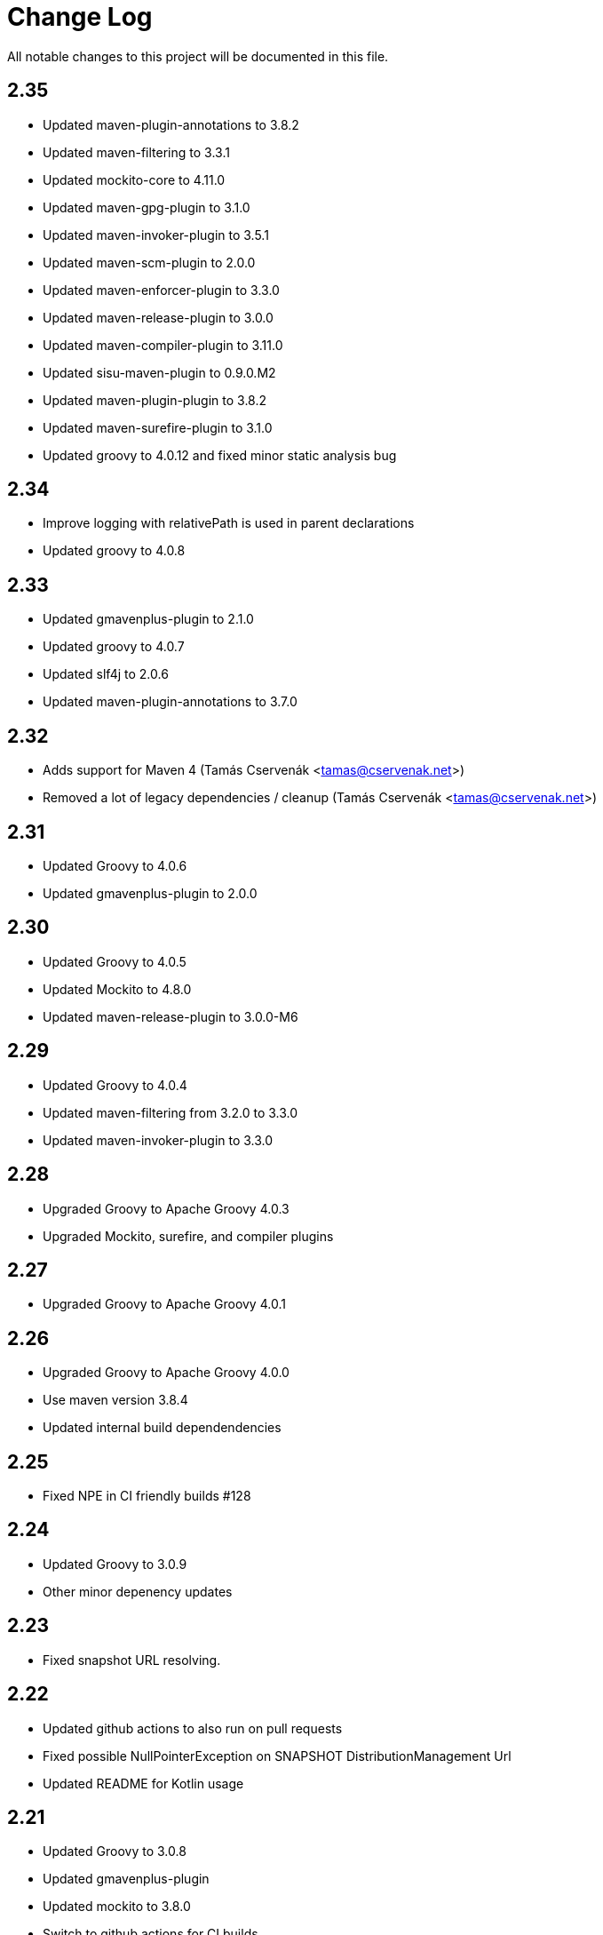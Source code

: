 = Change Log

All notable changes to this project will be documented in this file.

== 2.35

- Updated maven-plugin-annotations to 3.8.2
- Updated maven-filtering to 3.3.1
- Updated mockito-core to 4.11.0
- Updated maven-gpg-plugin to 3.1.0
- Updated maven-invoker-plugin to 3.5.1
- Updated maven-scm-plugin to 2.0.0
- Updated maven-enforcer-plugin to 3.3.0
- Updated maven-release-plugin to 3.0.0
- Updated maven-compiler-plugin to 3.11.0
- Updated sisu-maven-plugin to 0.9.0.M2
- Updated maven-plugin-plugin to 3.8.2
- Updated maven-surefire-plugin to 3.1.0
- Updated groovy to 4.0.12 and fixed minor static analysis bug

== 2.34

- Improve logging with relativePath is used in parent declarations
- Updated groovy to 4.0.8

== 2.33

- Updated gmavenplus-plugin to 2.1.0
- Updated groovy to 4.0.7
- Updated slf4j to 2.0.6
- Updated maven-plugin-annotations to 3.7.0

== 2.32

- Adds support for Maven 4 (Tamás Cservenák <tamas@cservenak.net>)
- Removed a lot of legacy dependencies / cleanup  (Tamás Cservenák <tamas@cservenak.net>)

== 2.31

- Updated Groovy to 4.0.6
- Updated gmavenplus-plugin to 2.0.0

== 2.30

- Updated Groovy to 4.0.5
- Updated Mockito to 4.8.0
- Updated maven-release-plugin to 3.0.0-M6

== 2.29

- Updated Groovy to 4.0.4
- Updated maven-filtering from 3.2.0 to 3.3.0
- Updated maven-invoker-plugin to 3.3.0

== 2.28

- Upgraded Groovy to Apache Groovy 4.0.3
- Upgraded Mockito, surefire, and compiler plugins


== 2.27

- Upgraded Groovy to Apache Groovy 4.0.1

== 2.26

- Upgraded Groovy to Apache Groovy 4.0.0
- Use maven version 3.8.4
- Updated internal build dependendencies


== 2.25

- Fixed NPE in CI friendly builds #128

== 2.24

- Updated Groovy to 3.0.9
- Other minor depenency updates

== 2.23

- Fixed snapshot URL resolving.

== 2.22

- Updated github actions to also run on pull requests
- Fixed possible NullPointerException on SNAPSHOT DistributionManagement Url
- Updated README for Kotlin usage

== 2.21

- Updated Groovy to 3.0.8
- Updated gmavenplus-plugin
- Updated mockito to 3.8.0
- Switch to github actions for CI builds

== 2.20

- #118 - Fixes tile ordering for embedded/nested <tiles>
- #116 - Copy distribution management URLs if possible.

== 2.19

Security update for Groovy 3.0.7.

- Updated Groovy to 3.0.7
- Updated maven-release-plugin
- Updated maven-surefire-plugin
- Updated gmavenplus-plugin

== 2.18

- Updated Groovy to 3.0.6

== 2.17

- Ewps! We missed some changes!
- Updated Groovy version from 2.5.8 to 3.0.4
- Updated maven-enforcer to 3.0.0-M3
- Updated gmavenplus-plugin to 1.9.0
- Updated maven-source-plugin to 3.2.1
- Updated test tiles to include the modelVersion ( upcoming maven likes to have that present )

== 2.16

- Switched rewritten execution id to use underscores
- Updated build dependencies
- Improved error messages when target tile is missing - Rob Bygrave
- Added support explicit merging of tiles execution configuration - Rob Bygrave

== 2.15

- Reintroduced tiles-keep-id as attribute which was removed by mistake - brian.vella
- Added threadSafe annotation settings

== 2.14

- Fail tile validation if <build><extensions> is present
- Fail tile validation when a plugin includes <extensions>
- Allow a version property that evaluates as empty so it can be replaced by a plugin (potentially in a tile) later.
- Filter tiles in reactor during tile injection to avoid using unfiltered properties
- Resolve tile dependency version to the non-range value of it's lower-bound when injecting tiles as dependencies

== 2.13

- Remove unneeded org.codehaus.plexus.logging.Logger re-definition.
- Fixed rewriting execution ids and rewrite them in profiles as well
- Load tile from repositories declared in pom / settings instead of always from central
- Inject tiles as dependencies. This is purely optional, requires .mvn/extensions.xml with the gav of this plugin to work.

== 2.12

- Evaluate property substitution when processing pom parents and the applyBefore configuration directive.
- Perform property substitution in version numbers before merging tiles to pickup CI Friendly version numbers.
- Copy reporting plugins when copying tile for merging.

== 2.10

- Updated to Groovy 2.4.8 - now works under JDK 9

== 2.9

- m2e LifecycleMapping support in tiles (#9)
- Improved compatibility when tiles are applied to specific parent
- Fixed interpolation of env.XXX properties

== 2.8

- Updated to Groovy 2.4.6
- Optionally apply tiles to specific parent. By default, tiles are injected as parents of
  the primary Maven Project, the `applyBefore` configuration property can now be used to define
  a partial GAV ( groupId:artifactId ) to declare a injection target.
- Reset source/test directories after processing tiles to detect assignment inside tiles.
- Added Gittr Chat at https://gitter.im/repaint-io/maven-tiles
- Restore original ModelProcessor after processing ( fixes issues with M2E and Eclipse )
- Copy groupId/version from original parent if inherited (Fixes #47)
- Optionally supress title plugin's execution id rewriting (Fixes #12)

Thanks to contributions from Erwin Tratar for making this release.

== 2.7

- Clear collected tiles before processing each project in reactor.
+
Removes warning for duplicate tiles in reactor builds and fixes
bad behaviour if projects in reactor don't use the same set of tiles.

== 2.6

- When resolving tile artifacts, we were only resolving the .xml tile artifact
  and not it's .pom artifact as well, this caused resolution issues with the
  flatten plugin ( among others ) when the artifact didn't exist in your
  local ``~/.m2/repository`.

== 2.5

=== Added

- If something is trying to use the MavenBuilder, because we remain in the lifecycle
 they were requesting the tile parents and because they were of type "tile" they
 were not being accepted by plugins that wanted "pom" parents (which is perfectly reasonable). This
 particularly affected the flatten plugin. There is a change in the smack-talk we introduce
 to ensure that tile models are returned as pom models.
- Mixed in tiles were not appearing as distribution management early enough, so now after
 the resolution of a project's model, we check if there is a distribution management section
 and insert it into the MavenProject so the Deploy plugin can pick it up. Much like the deploy
 plugin does for supporting overrides.

== 2.2

=== Added

- GAV tile references can now specify the artifact type to use ( for
  legacy tiles, or those deployed via other means ) in the form of
  `groupId:artifact:type:versionrange`.
- Added support for inherited version/groupId

=== Changed

- Maven Tiles Lifecycle now prevents execution with submodules, this is
 to prevent breaking support of -pl, -am, and -amd usage from Apache Maven.
 This also serves to drive one away from parents, forcing one mix in the tiles
 at the artifact level.
- The `attach-tile` goal now _correctly_ attaches the tile as the primary
  artifact for a `tile` packaged project, and merely as a `tile' artifact
  with a `.xml` extension for other packaging types.
- GAV specification now looks for a `.xml` artifact with an empty classifier
  or one with a specific extension/classifier.
- Updated to use Groovy 2.4.1

== 2.1 - 2015-01-13

=== Added

- GAV tile references can now specify the artifact type to use ( for
  legacy tiles, or those deployed via other means ) in the form of
  `groupId:artifact:type:versionrange`.
- Added support for inherited version/groupId

=== Changed

- The `attach-tile` goal now attaches tiles as the artifact type `tile`. This
  prevents services like oss.sonatype.org from doing full POM validation
  checks and dying.
- `tile` is now the default artifact type for resolution.
- Updated to use Groovy 2.3.9

== 1.8 - 2014-11-17

=== Added
- The `attach-tile` goal now understands a new `filtering` configuration
  property which will enable standard Maven resource processing for your tile.
  This enables refering to such things as `@project.version@` which will be
  resolved at install/deploy time. This is primarily useful for use in
  conjunction with including the tiles plugin in an existing project.

=== Changed
- The `attach-tile` goal no longer enforces the use of the `tile` packaging.
  This means you can easily add an `<execution>` definition and include
  the `tiles-maven-plugin` directly in existing projects to attach tiles,
  rather than using the `build-helper-maven-plugin`.

== 1.7 - 2014-10-10

=== Added
- When a tile is merged into the build, any plugin execution id's defined
  now get prepended with the tile's GAV reference. This allows for
  better understanding of what's happening in your build when looking
  at a build log file. Very useful for debugging/diagnosing oddities
  with your build process.

=== Changed
- The logging around what tiles are being injected into your project as
  parents has been cleaned up and improved.
- We've removed the copying/updating of the `<parent>` in the effective
  POM Model - this was causing issues with IntelliJ projects that
  contained both the tile, and an artifact _using_ that tile. Due to the
  maven server being reused over all IntelliJ Modules, and that IntelliJ
  assumes a parents artifact type is always `pom` and not `tile`,
  a circular reference was being reported to the IDE. As the effective
  model has already been resolved, this change does not actually effect
  the build process at all.
- `<distributionManagement>` wasn't being merged from tile models at all.
  This was preventing the implementation of a standard 'release' style
  tile.

== 1.6 - 2014-10-02

=== Changed
- We broke Maven 3.0.x ( and thus, IntelliJ ) support again with the changes
  to the thunked inheritance merger. Further investigation reveals this
  behaviour is broken under Maven even without tiles, but only affects the
  effective-pom - so has been removed.

== 1.5 - 2014-10-01

=== Changed
- When 1.4 switched to the new 'parental guidance' model of applying
  tiles, we unfortunately missed a critical step of applying activated
  and deactivate profiles, as well as the superpom. This meant that
  all unconfigured plugins simply..... vanished.
- As part of the above change, a problem dating back to 1.3 where
  `<configuration>` blocks that were not inside a plugins `<execution>`
  block were not correctly being applied to the plugin.

== 1.4 - 2014-09-29

=== Added
- The Maven Tiles Plugin now supports `<pluginManagement>` and `<profiles>`
  declared inside of a tile.


=== Changed
- Major internal reworking of how tiles are applied. Each tile is now
  injected into your POM's Model as a parent artifact, with your `pom.xml`'s
  original parent being used as the top level parent of the root tile.
- `<buildSmells>` configuration is now used at tile release time.

== 1.3 - 2014-09-24

=== Added
- Apache Maven configuration parameter defintions for IDE support.
  This prevents IDEs such as IntelliJ IDEA from reporting `<tiles>`
  as being unexpected content.

=== Changed
- Added fallback support for Apache Maven 3.0.x. Primarilly to support
  working within IntelliJ IDEA which embeds 3.0.x. This means that tiles
  based projects resolve in the IDE correctly, once again letting you
  _develop with pleasure_.


== 1.2 - 2014-09-23

=== Changed
- Fixed faulty merging of `<dependencyManagement>` sections from parent POMs
  when the tiles plugin was included in your project POM.
